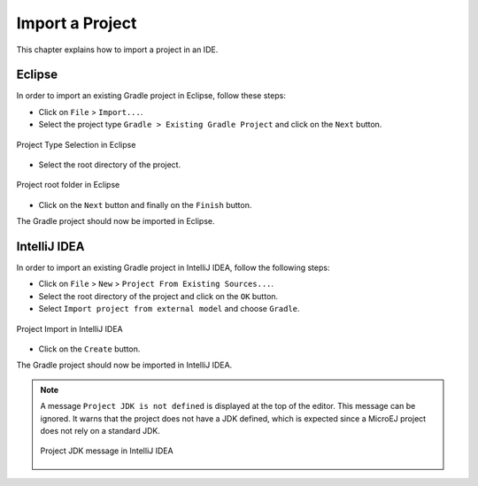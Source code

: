 .. _sdk_6_import_project:

Import a Project
================

This chapter explains how to import a project in an IDE.

.. _sdk_6_import_project_eclipse:

Eclipse
-------

In order to import an existing Gradle project in Eclipse, follow these steps:

- Click on ``File`` > ``Import...``.
- Select the project type ``Gradle > Existing Gradle Project`` and click on the ``Next`` button.

.. figure:: images/eclipse-import-gradle-project-01.png
   :alt: Project Type Selection in Eclipse
   :align: center
   :scale: 70%

   Project Type Selection in Eclipse

- Select the root directory of the project.

.. figure:: images/eclipse-import-gradle-project-02.png
   :alt: Project root folder in Eclipse
   :align: center
   :scale: 70%

   Project root folder in Eclipse

- Click on the ``Next`` button and finally on the ``Finish`` button.

The Gradle project should now be imported in Eclipse.

.. _sdk_6_import_project_intellij:

IntelliJ IDEA
-------------

In order to import an existing Gradle project in IntelliJ IDEA, follow the following steps:

- Click on ``File`` > ``New`` > ``Project From Existing Sources...``.
- Select the root directory of the project and click on the ``OK`` button.
- Select ``Import project from external model`` and choose ``Gradle``. 

.. figure:: images/intellij-import-gradle-project-01.png
   :alt: Project Import in IntelliJ IDEA
   :align: center
   :scale: 70%

   Project Import in IntelliJ IDEA

- Click on the ``Create`` button.

The Gradle project should now be imported in IntelliJ IDEA.

.. note::
   A message ``Project JDK is not defined`` is displayed at the top of the editor.
   This message can be ignored.
   It warns that the project does not have a JDK defined, which is expected since a MicroEJ project does not rely on a standard JDK.

   .. figure:: images/intellij-project-sdk-message.png
      :alt: Project JDK message in IntelliJ IDEA
      :align: center
      :scale: 70%

      Project JDK message in IntelliJ IDEA

..
   | Copyright 2008-2023, MicroEJ Corp. Content in this space is free 
   for read and redistribute. Except if otherwise stated, modification 
   is subject to MicroEJ Corp prior approval.
   | MicroEJ is a trademark of MicroEJ Corp. All other trademarks and 
   copyrights are the property of their respective owners.
